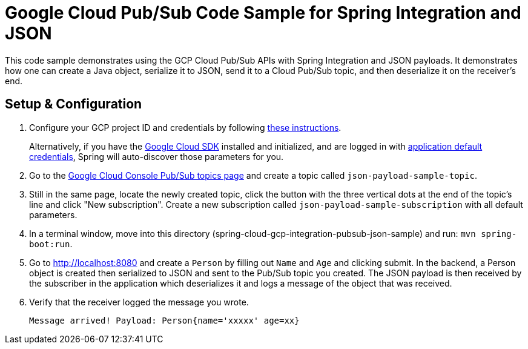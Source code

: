 = Google Cloud Pub/Sub Code Sample for Spring Integration and JSON

This code sample demonstrates using the GCP Cloud Pub/Sub APIs with Spring Integration and JSON payloads.
It demonstrates how one can create a Java object, serialize it to JSON, send it to a Cloud Pub/Sub topic, and then deserialize it on the receiver's end.

== Setup & Configuration

1. Configure your GCP project ID and credentials by following link:../../docs/src/main/asciidoc/core.adoc#project-id[these instructions].
+
Alternatively, if you have the https://cloud.google.com/sdk/[Google Cloud SDK] installed and initialized, and are logged in with https://developers.google.com/identity/protocols/application-default-credentials[application default credentials], Spring will auto-discover those parameters for you.

2. Go to the https://console.cloud.google.com/cloudpubsub/topicList[Google Cloud Console Pub/Sub topics page] and create a topic called `json-payload-sample-topic`.

3. Still in the same page, locate the newly created topic, click the button with the three vertical dots at the end of the topic's line and click "New subscription".
Create a new subscription called `json-payload-sample-subscription` with all default parameters.

3. In a terminal window, move into this directory (spring-cloud-gcp-integration-pubsub-json-sample) and run: `mvn spring-boot:run`.

4. Go to http://localhost:8080 and create a `Person` by filling out `Name` and `Age` and clicking submit.
In the backend, a Person object is created then serialized to JSON and sent to the Pub/Sub topic you created.
The JSON payload is then received by the subscriber in the application which deserializes it and logs a message of the object that was received.

5. Verify that the receiver logged the message you wrote.
+
`Message arrived! Payload: Person{name='xxxxx' age=xx}`
